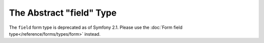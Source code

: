 .. index::
   single: Forms; Fields; field

The Abstract "field" Type
=========================

The ``field`` form type is deprecated as of Symfony 2.1.
Please use the :doc:`Form field type</reference/forms/types/form>` instead.
